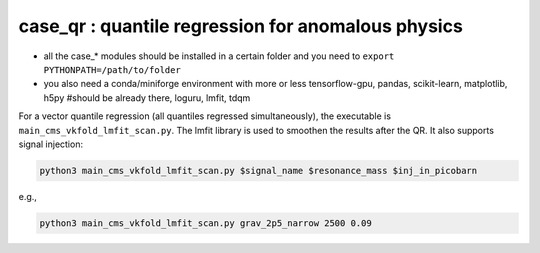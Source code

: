 case_qr : quantile regression for anomalous physics
=================================================================================
- all the case_* modules should be installed in a certain folder and you need to ``export PYTHONPATH=/path/to/folder``
- you also need a conda/miniforge environment with more or less tensorflow-gpu, pandas, scikit-learn, matplotlib, h5py #should be already there, loguru, lmfit, tdqm


For a vector quantile regression (all quantiles regressed simultaneously), the executable is ``main_cms_vkfold_lmfit_scan.py``. The lmfit library is used to smoothen the results after the QR. It also supports signal injection:

.. code-block:: bash

    python3 main_cms_vkfold_lmfit_scan.py $signal_name $resonance_mass $inj_in_picobarn

e.g.,
    
.. code-block:: bash

    python3 main_cms_vkfold_lmfit_scan.py grav_2p5_narrow 2500 0.09


